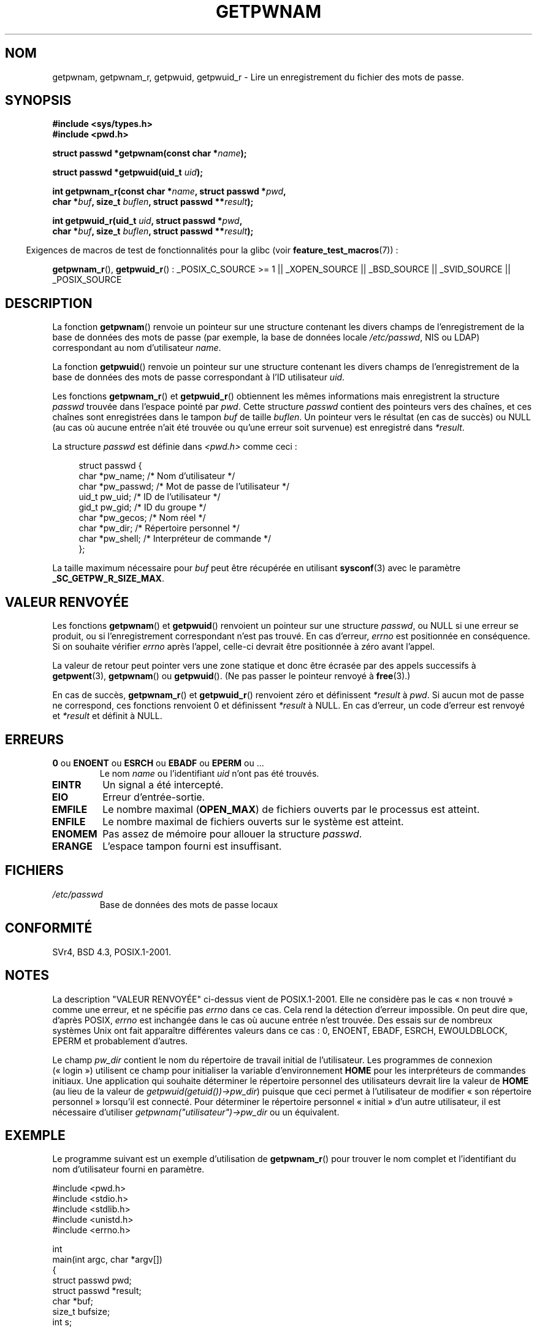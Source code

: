 .\" Copyright 1993 David Metcalfe (david@prism.demon.co.uk)
.\" and Copyright 2008, Linux Foundation, written by Michael Kerrisk
.\"     <mtk.manpages@gmail.com>
.\"
.\" Permission is granted to make and distribute verbatim copies of this
.\" manual provided the copyright notice and this permission notice are
.\" preserved on all copies.
.\"
.\" Permission is granted to copy and distribute modified versions of this
.\" manual under the conditions for verbatim copying, provided that the
.\" entire resulting derived work is distributed under the terms of a
.\" permission notice identical to this one.
.\"
.\" Since the Linux kernel and libraries are constantly changing, this
.\" manual page may be incorrect or out-of-date.  The author(s) assume no
.\" responsibility for errors or omissions, or for damages resulting from
.\" the use of the information contained herein.  The author(s) may not
.\" have taken the same level of care in the production of this manual,
.\" which is licensed free of charge, as they might when working
.\" professionally.
.\"
.\" Formatted or processed versions of this manual, if unaccompanied by
.\" the source, must acknowledge the copyright and authors of this work.
.\"
.\" References consulted:
.\"     Linux libc source code
.\"     Lewine's "POSIX Programmer's Guide" (O'Reilly & Associates, 1991)
.\"     386BSD man pages
.\"
.\" Modified 1993-07-24 by Rik Faith (faith@cs.unc.edu)
.\" Modified 1996-05-27 by Martin Schulze (joey@linux.de)
.\" Modified 2003-11-15 by aeb
.\" 2008-11-07, mtk, Added an example program for getpwnam_r().
.\"
.\"*******************************************************************
.\"
.\" This file was generated with po4a. Translate the source file.
.\"
.\"*******************************************************************
.TH GETPWNAM 3 "30 mars 2009" GNU "Manuel du programmeur Linux"
.SH NOM
getpwnam, getpwnam_r, getpwuid, getpwuid_r \- Lire un enregistrement du
fichier des mots de passe.
.SH SYNOPSIS
.nf
\fB#include <sys/types.h>\fP
\fB#include <pwd.h>\fP
.sp
\fBstruct passwd *getpwnam(const char *\fP\fIname\fP\fB);\fP
.sp
\fBstruct passwd *getpwuid(uid_t \fP\fIuid\fP\fB);\fP
.sp
\fBint getpwnam_r(const char *\fP\fIname\fP\fB, struct passwd *\fP\fIpwd\fP\fB,\fP
.br
\fB            char *\fP\fIbuf\fP\fB, size_t \fP\fIbuflen\fP\fB, struct passwd **\fP\fIresult\fP\fB);\fP
.sp
\fBint getpwuid_r(uid_t \fP\fIuid\fP\fB, struct passwd *\fP\fIpwd\fP\fB,\fP
.br
\fB            char *\fP\fIbuf\fP\fB, size_t \fP\fIbuflen\fP\fB, struct passwd **\fP\fIresult\fP\fB);\fP
.fi
.sp
.in -4n
Exigences de macros de test de fonctionnalités pour la glibc (voir
\fBfeature_test_macros\fP(7))\ :
.in
.sp
.ad l
\fBgetpwnam_r\fP(), \fBgetpwuid_r\fP()\ : _POSIX_C_SOURCE\ >=\ 1 ||
_XOPEN_SOURCE || _BSD_SOURCE || _SVID_SOURCE || _POSIX_SOURCE
.ad b
.SH DESCRIPTION
La fonction \fBgetpwnam\fP() renvoie un pointeur sur une structure contenant
les divers champs de l'enregistrement de la base de données des mots de
passe (par exemple, la base de données locale \fI/etc/passwd\fP, NIS ou LDAP)
correspondant au nom d'utilisateur \fIname\fP.
.PP
La fonction \fBgetpwuid\fP() renvoie un pointeur sur une structure contenant
les divers champs de l'enregistrement de la base de données des mots de
passe correspondant à l'ID utilisateur \fIuid\fP.
.PP
Les fonctions \fBgetpwnam_r\fP() et \fBgetpwuid_r\fP() obtiennent les mêmes
informations mais enregistrent la structure \fIpasswd\fP trouvée dans l'espace
pointé par \fIpwd\fP. Cette structure \fIpasswd\fP contient des pointeurs vers des
chaînes, et ces chaînes sont enregistrées dans le tampon \fIbuf\fP de taille
\fIbuflen\fP. Un pointeur vers le résultat (en cas de succès) ou NULL (au cas
où aucune entrée n'ait été trouvée ou qu'une erreur soit survenue) est
enregistré dans \fI*result\fP.
.PP
La structure \fIpasswd\fP est définie dans \fI<pwd.h>\fP comme ceci\ :
.sp
.in +4n
.nf
struct passwd {
    char   *pw_name;       /* Nom d'utilisateur */
    char   *pw_passwd;     /* Mot de passe de l'utilisateur */
    uid_t   pw_uid;        /* ID de l'utilisateur */
    gid_t   pw_gid;        /* ID du groupe */
    char   *pw_gecos;      /* Nom réel */
    char   *pw_dir;        /* Répertoire personnel */
    char   *pw_shell;      /* Interpréteur de commande */
};
.fi
.in
.PP
La taille maximum nécessaire pour \fIbuf\fP peut être récupérée en utilisant
\fBsysconf\fP(3) avec le paramètre \fB_SC_GETPW_R_SIZE_MAX\fP.
.SH "VALEUR RENVOYÉE"
Les fonctions \fBgetpwnam\fP() et \fBgetpwuid\fP() renvoient un pointeur sur une
structure \fIpasswd\fP, ou NULL si une erreur se produit, ou si
l'enregistrement correspondant n'est pas trouvé. En cas d'erreur, \fIerrno\fP
est positionnée en conséquence. Si on souhaite vérifier \fIerrno\fP après
l'appel, celle\-ci devrait être positionnée à zéro avant l'appel.
.LP
La valeur de retour peut pointer vers une zone statique et donc être écrasée
par des appels successifs à \fBgetpwent\fP(3), \fBgetpwnam\fP() ou
\fBgetpwuid\fP(). (Ne pas passer le pointeur renvoyé à \fBfree\fP(3).)
.LP
En cas de succès, \fBgetpwnam_r\fP() et \fBgetpwuid_r\fP() renvoient zéro et
définissent \fI*result\fP à \fIpwd\fP. Si aucun mot de passe ne correspond, ces
fonctions renvoient 0 et définissent \fI*result\fP à NULL. En cas d'erreur, un
code d'erreur est renvoyé et \fI*result\fP et définit à NULL.
.SH ERREURS
.TP 
\fB0\fP ou \fBENOENT\fP ou \fBESRCH\fP ou \fBEBADF\fP ou \fBEPERM\fP ou ... 
Le nom \fIname\fP ou l'identifiant \fIuid\fP n'ont pas été trouvés.
.TP 
\fBEINTR\fP
Un signal a été intercepté.
.TP 
\fBEIO\fP
Erreur d'entrée\-sortie.
.TP 
\fBEMFILE\fP
Le nombre maximal (\fBOPEN_MAX\fP) de fichiers ouverts par le processus est
atteint.
.TP 
\fBENFILE\fP
Le nombre maximal de fichiers ouverts sur le système est atteint.
.TP 
\fBENOMEM\fP
.\" not in POSIX
.\" This structure is static, allocated 0 or 1 times. No memory leak. (libc45)
Pas assez de mémoire pour allouer la structure \fIpasswd\fP.
.TP 
\fBERANGE\fP
L'espace tampon fourni est insuffisant.
.SH FICHIERS
.TP 
\fI/etc/passwd\fP
Base de données des mots de passe locaux
.SH CONFORMITÉ
SVr4, BSD\ 4.3, POSIX.1\-2001.
.SH NOTES
.\" more precisely:
.\" AIX 5.1 - gives ESRCH
.\" OSF1 4.0g - gives EWOULDBLOCK
.\" libc, glibc up to version 2.6, Irix 6.5 - give ENOENT
.\" glibc since version 2.7 - give 0
.\" FreeBSD 4.8, OpenBSD 3.2, NetBSD 1.6 - give EPERM
.\" SunOS 5.8 - gives EBADF
.\" Tru64 5.1b, HP-UX-11i, SunOS 5.7 - give 0
La description "VALEUR RENVOYÉE" ci\-dessus vient de POSIX.1\-2001. Elle ne
considère pas le cas «\ non trouvé\ » comme une erreur, et ne spécifie pas
\fIerrno\fP dans ce cas. Cela rend la détection d'erreur impossible. On peut
dire que, d'après POSIX, \fIerrno\fP est inchangée dans le cas où aucune entrée
n'est trouvée. Des essais sur de nombreux systèmes Unix ont fait apparaître
différentes valeurs dans ce cas\ : 0, ENOENT, EBADF, ESRCH, EWOULDBLOCK,
EPERM et probablement d'autres.

Le champ \fIpw_dir\fP contient le nom du répertoire de travail initial de
l'utilisateur. Les programmes de connexion («\ login\ ») utilisent ce champ
pour initialiser la variable d'environnement \fBHOME\fP pour les interpréteurs
de commandes initiaux. Une application qui souhaite déterminer le répertoire
personnel des utilisateurs devrait lire la valeur de \fBHOME\fP (au lieu de la
valeur de \fIgetpwuid(getuid())\->pw_dir\fP) puisque que ceci permet à
l'utilisateur de modifier «\ son répertoire personnel\ » lorsqu'il est
connecté. Pour déterminer le répertoire personnel «\ initial\ » d'un autre
utilisateur, il est nécessaire d'utiliser
\fIgetpwnam("utilisateur")\->pw_dir\fP ou un équivalent.
.SH EXEMPLE
Le programme suivant est un exemple d'utilisation de \fBgetpwnam_r\fP() pour
trouver le nom complet et l'identifiant du nom d'utilisateur fourni en
paramètre.

.nf
#include <pwd.h>
#include <stdio.h>
#include <stdlib.h>
#include <unistd.h>
#include <errno.h>

int
main(int argc, char *argv[])
{
    struct passwd pwd;
    struct passwd *result;
    char *buf;
    size_t bufsize;
    int s;

    if (argc != 2) {
        fprintf(stderr, "Usage: %s username\en", argv[0]);
        exit(EXIT_FAILURE);
    }

    bufsize = sysconf(_SC_GETPW_R_SIZE_MAX);
    if (bufsize == \-1)          /* Value was indeterminate */
        bufsize = 16384;        /* Should be more than enough */

    buf = malloc(bufsize);
    if (buf == NULL) {
        perror("malloc");
        exit(EXIT_FAILURE);
    }

    s = getpwnam_r(argv[1], &pwd, buf, bufsize, &result);
    if (result == NULL) {
        if (s == 0)
            printf("Not found\en");
        else {
            errno = s;
            perror("getpwnam_r");
        }
        exit(EXIT_FAILURE);
    }

    printf("Name: %s; UID: %ld\n", pwd.pw_gecos, (long) pwd.pw_uid);
    exit(EXIT_SUCCESS);
}
.fi
.SH "VOIR AUSSI"
\fBendpwent\fP(3), \fBfgetpwent\fP(3), \fBgetgrnam\fP(3), \fBgetpw\fP(3),
\fBgetpwent\fP(3), \fBgetspnam\fP(3), \fBputpwent\fP(3), \fBsetpwent\fP(3), \fBpasswd\fP(5)
.SH COLOPHON
Cette page fait partie de la publication 3.23 du projet \fIman\-pages\fP
Linux. Une description du projet et des instructions pour signaler des
anomalies peuvent être trouvées à l'adresse
<URL:http://www.kernel.org/doc/man\-pages/>.
.SH TRADUCTION
Depuis 2010, cette traduction est maintenue à l'aide de l'outil
po4a <URL:http://po4a.alioth.debian.org/> par l'équipe de
traduction francophone au sein du projet perkamon
<URL:http://alioth.debian.org/projects/perkamon/>.
.PP
Christophe Blaess <URL:http://www.blaess.fr/christophe/> (1996-2003),
Alain Portal <URL:http://manpagesfr.free.fr/> (2003-2006).
Florentin Duneau et l'équipe francophone de traduction de Debian\ (2006-2009).
.PP
Veuillez signaler toute erreur de traduction en écrivant à
<perkamon\-l10n\-fr@lists.alioth.debian.org>.
.PP
Vous pouvez toujours avoir accès à la version anglaise de ce document en
utilisant la commande
«\ \fBLC_ALL=C\ man\fR \fI<section>\fR\ \fI<page_de_man>\fR\ ».
